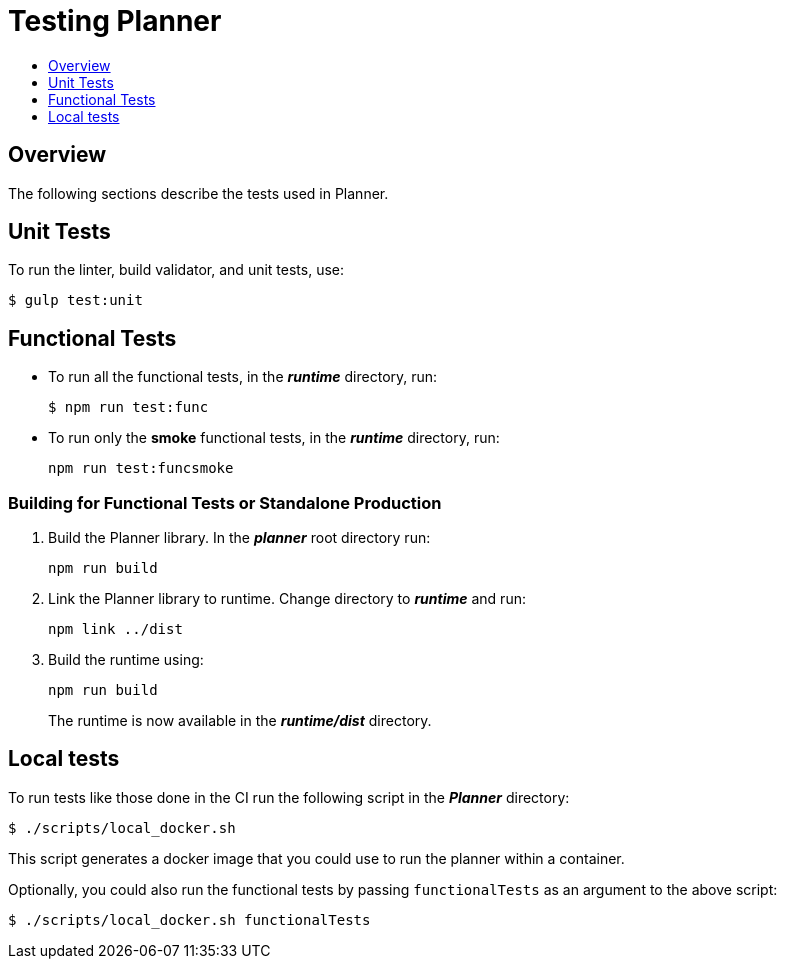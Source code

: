 = Testing Planner
:icons:
:toc: macro
:toc-title:
:toclevels: 1

toc::[]

== Overview
The following sections describe the tests used in Planner.

== Unit Tests

To run the linter, build validator, and unit tests, use:
----
$ gulp test:unit
----

== Functional Tests

* To run all the functional tests, in the *_runtime_* directory, run:
+
----
$ npm run test:func
----
* To run only the *smoke* functional tests, in the *_runtime_* directory, run:
+
----
npm run test:funcsmoke
----

=== Building for Functional Tests or Standalone Production

1. Build the Planner library. In the *_planner_* root directory run:
+
----
npm run build
----
2. Link the Planner library to runtime. Change directory to *_runtime_* and run:
+
----
npm link ../dist
----
3. Build the runtime using:
+
----
npm run build
----
+
The runtime is now available in the *_runtime/dist_* directory.

== Local tests

To run tests like those done in the CI run the following script in the *_Planner_* directory:

----
$ ./scripts/local_docker.sh
----

This script generates a docker image that you could use to run the planner within a container.

Optionally, you could also run the functional tests by passing `functionalTests` as an argument to the above script:
----
$ ./scripts/local_docker.sh functionalTests
----
